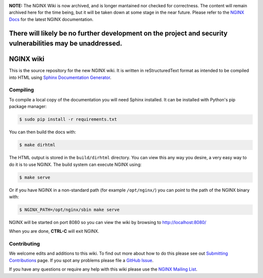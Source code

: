 .. image:: https://www.repostatus.org/badges/latest/abandoned.svg
   :alt: Project Status: Abandoned – Initial development has started, but there has not yet been a stable, usable release; the project has been abandoned and the author(s) do not intend on continuing development.
   :target: https://www.repostatus.org/#abandoned

**NOTE:** The NGINX Wiki is now archived, and is longer mantained nor checked for correctness. The content will remain archived here for the time being, but it will be taken down at some stage in the near future. Please refer to the `NGINX Docs <https://docs.nginx.com/>`_ for the latest NGINX documentation.

There will likely be no further development on the project and security vulnerabilities may be unaddressed.
===========================================================================================================

NGINX wiki
==========

.. image:: https://github.com/nginxinc/nginx-wiki/workflows/Linting/badge.svg
    :target: https://github.com/nginxinc/nginx-wiki/actions

This is the source repository for the new NGINX wiki. It is written in reStructuredText format as intended to be compiled into HTML using `Sphinx Documentation Generator <http://sphinx-doc.org/>`_.

Compiling
---------

To compile a local copy of the documentation you will need Sphinx installed. It can be installed with Python's pip package manager:

.. code-block:: bash

   $ sudo pip install -r requirements.txt

You can then build the docs with:

.. code-block:: bash

   $ make dirhtml

The HTML output is stored in the ``build/dirhtml`` directory. You can view this any way you desire, a very easy way to do it is to use NGINX. The build system can execute NGINX using:

.. code-block:: bash

   $ make serve

Or if you have NGINX in a non-standard path (for example ``/opt/nginx/``) you can point to the path of the NGINX binary with:

.. code-block:: bash

   $ NGINX_PATH=/opt/nginx/sbin make serve

NGINX will be started on port 8080 so you can view the wiki by browsing to http://localhost:8080/

When you are done, **CTRL-C** will exit NGINX.

Contributing
-------------

We welcome edits and additions to this wiki. To find out more about how to do this please see out `Submitting Contributions <https://github.com/nginxinc/nginx-wiki/blob/master/source/contributing/github.rst>`_ page. If you spot any problems please file a `GitHub Issue <https://github.com/nginxinc/nginx-wiki/issues>`_.

If you have any questions or require any help with this wiki please use the `NGINX Mailing List <http://mailman.nginx.org/mailman/listinfo/nginx>`_.

